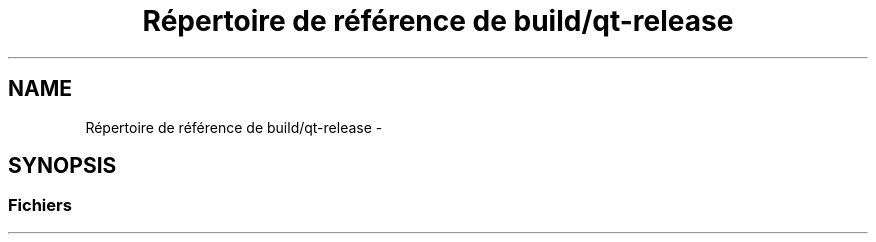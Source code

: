 .TH "Répertoire de référence de build/qt-release" 3 "Dimanche 23 Avril 2017" "othello" \" -*- nroff -*-
.ad l
.nh
.SH NAME
Répertoire de référence de build/qt-release \- 
.SH SYNOPSIS
.br
.PP
.SS "Fichiers"

.in +1c
.in -1c
